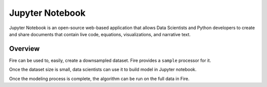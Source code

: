 Jupyter Notebook
=============

Jupyter Notebook is an open-source web-based application that allows Data Scientists and Python developers to create and share documents that contain live code, equations, visualizations, and narrative text. 

Overview
--------

Fire can be used to, easily, create a downsampled dataset. Fire provides a ``sample`` processor for it.

Once the dataset size is small, data scientists can use it to build model in Jupyter notebook.

Once the modeling process is complete, the algorithm can be run on the full data in Fire.

